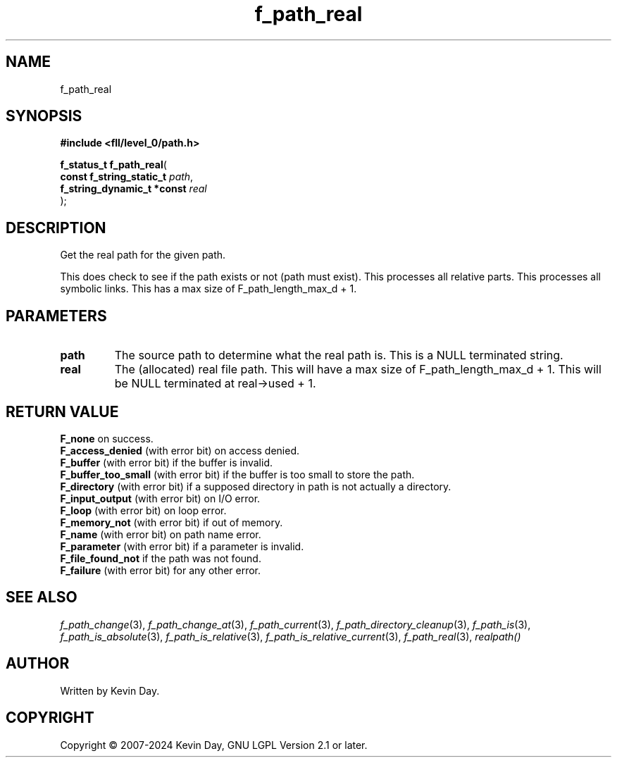 .TH f_path_real "3" "February 2024" "FLL - Featureless Linux Library 0.6.9" "Library Functions"
.SH "NAME"
f_path_real
.SH SYNOPSIS
.nf
.B #include <fll/level_0/path.h>
.sp
\fBf_status_t f_path_real\fP(
    \fBconst f_string_static_t   \fP\fIpath\fP,
    \fBf_string_dynamic_t *const \fP\fIreal\fP
);
.fi
.SH DESCRIPTION
.PP
Get the real path for the given path.
.PP
This does check to see if the path exists or not (path must exist). This processes all relative parts. This processes all symbolic links. This has a max size of F_path_length_max_d + 1.
.SH PARAMETERS
.TP
.B path
The source path to determine what the real path is. This is a NULL terminated string.

.TP
.B real
The (allocated) real file path. This will have a max size of F_path_length_max_d + 1. This will be NULL terminated at real->used + 1.

.SH RETURN VALUE
.PP
\fBF_none\fP on success.
.br
\fBF_access_denied\fP (with error bit) on access denied.
.br
\fBF_buffer\fP (with error bit) if the buffer is invalid.
.br
\fBF_buffer_too_small\fP (with error bit) if the buffer is too small to store the path.
.br
\fBF_directory\fP (with error bit) if a supposed directory in path is not actually a directory.
.br
\fBF_input_output\fP (with error bit) on I/O error.
.br
\fBF_loop\fP (with error bit) on loop error.
.br
\fBF_memory_not\fP (with error bit) if out of memory.
.br
\fBF_name\fP (with error bit) on path name error.
.br
\fBF_parameter\fP (with error bit) if a parameter is invalid.
.br
\fBF_file_found_not\fP if the path was not found.
.br
\fBF_failure\fP (with error bit) for any other error.
.SH SEE ALSO
.PP
.nh
.ad l
\fIf_path_change\fP(3), \fIf_path_change_at\fP(3), \fIf_path_current\fP(3), \fIf_path_directory_cleanup\fP(3), \fIf_path_is\fP(3), \fIf_path_is_absolute\fP(3), \fIf_path_is_relative\fP(3), \fIf_path_is_relative_current\fP(3), \fIf_path_real\fP(3), \fIrealpath()\fP
.ad
.hy
.SH AUTHOR
Written by Kevin Day.
.SH COPYRIGHT
.PP
Copyright \(co 2007-2024 Kevin Day, GNU LGPL Version 2.1 or later.
